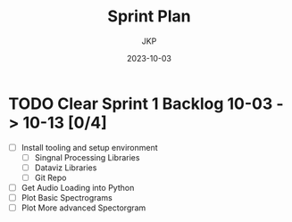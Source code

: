 #+title:  Sprint Plan
#+author: JKP
#+date:   2023-10-03

* TODO Clear Sprint 1 Backlog 10-03 -> 10-13 [0/4]
- [ ] Install tooling and setup environment
  - [ ] Singnal Processing Libraries
  - [ ] Dataviz Libraries
  - [ ] Git Repo
- [ ] Get Audio Loading into Python 
- [ ] Plot Basic Spectrograms 
- [ ] Plot More advanced Spectorgram 
